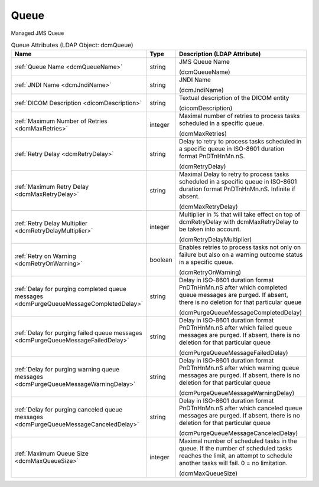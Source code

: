 Queue
=====
Managed JMS Queue

.. tabularcolumns:: |p{4cm}|l|p{8cm}|
.. csv-table:: Queue Attributes (LDAP Object: dcmQueue)
    :header: Name, Type, Description (LDAP Attribute)
    :widths: 23, 7, 70

    "
    .. _dcmQueueName:

    :ref:`Queue Name <dcmQueueName>`",string,"JMS Queue Name

    (dcmQueueName)"
    "
    .. _dcmJndiName:

    :ref:`JNDI Name <dcmJndiName>`",string,"JNDI Name

    (dcmJndiName)"
    "
    .. _dicomDescription:

    :ref:`DICOM Description <dicomDescription>`",string,"Textual description of the DICOM entity

    (dicomDescription)"
    "
    .. _dcmMaxRetries:

    :ref:`Maximum Number of Retries <dcmMaxRetries>`",integer,"Maximal number of retries to process tasks scheduled in a specific queue.

    (dcmMaxRetries)"
    "
    .. _dcmRetryDelay:

    :ref:`Retry Delay <dcmRetryDelay>`",string,"Delay to retry to process tasks scheduled in a specific queue in ISO-8601 duration format PnDTnHnMn.nS.

    (dcmRetryDelay)"
    "
    .. _dcmMaxRetryDelay:

    :ref:`Maximum Retry Delay <dcmMaxRetryDelay>`",string,"Maximal Delay to retry to process tasks scheduled in a specific queue in ISO-8601 duration format PnDTnHnMn.nS. Infinite if absent.

    (dcmMaxRetryDelay)"
    "
    .. _dcmRetryDelayMultiplier:

    :ref:`Retry Delay Multiplier <dcmRetryDelayMultiplier>`",integer,"Multiplier in % that will take effect on top of dcmRetryDelay with dcmMaxRetryDelay to be taken into account.

    (dcmRetryDelayMultiplier)"
    "
    .. _dcmRetryOnWarning:

    :ref:`Retry on Warning <dcmRetryOnWarning>`",boolean,"Enables retries to process tasks not only on failure but also on a warning outcome status in a specific queue.

    (dcmRetryOnWarning)"
    "
    .. _dcmPurgeQueueMessageCompletedDelay:

    :ref:`Delay for purging completed queue messages <dcmPurgeQueueMessageCompletedDelay>`",string,"Delay in ISO-8601 duration format PnDTnHnMn.nS after which completed queue messages are purged. If absent, there is no deletion for that particular queue

    (dcmPurgeQueueMessageCompletedDelay)"
    "
    .. _dcmPurgeQueueMessageFailedDelay:

    :ref:`Delay for purging failed queue messages <dcmPurgeQueueMessageFailedDelay>`",string,"Delay in ISO-8601 duration format PnDTnHnMn.nS after which failed queue messages are purged. If absent, there is no deletion for that particular queue

    (dcmPurgeQueueMessageFailedDelay)"
    "
    .. _dcmPurgeQueueMessageWarningDelay:

    :ref:`Delay for purging warning queue messages <dcmPurgeQueueMessageWarningDelay>`",string,"Delay in ISO-8601 duration format PnDTnHnMn.nS after which warning queue messages are purged. If absent, there is no deletion for that particular queue

    (dcmPurgeQueueMessageWarningDelay)"
    "
    .. _dcmPurgeQueueMessageCanceledDelay:

    :ref:`Delay for purging canceled queue messages <dcmPurgeQueueMessageCanceledDelay>`",string,"Delay in ISO-8601 duration format PnDTnHnMn.nS after which canceled queue messages are purged. If absent, there is no deletion for that particular queue

    (dcmPurgeQueueMessageCanceledDelay)"
    "
    .. _dcmMaxQueueSize:

    :ref:`Maximum Queue Size <dcmMaxQueueSize>`",integer,"Maximal number of scheduled tasks in the queue. If the number of scheduled tasks reaches the limit, an attempt to schedule another tasks will fail. 0 = no limitation.

    (dcmMaxQueueSize)"
